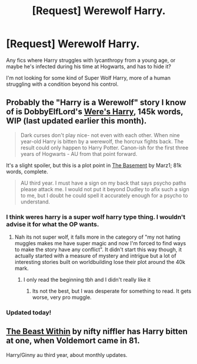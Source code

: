 #+TITLE: [Request] Werewolf Harry.

* [Request] Werewolf Harry.
:PROPERTIES:
:Author: GhostPhantomSpectre
:Score: 4
:DateUnix: 1408115651.0
:DateShort: 2014-Aug-15
:FlairText: Request
:END:
Any fics where Harry struggles with lycanthropy from a young age, or maybe he's infected during his time at Hogwarts, and has to hide it?

I'm not looking for some kind of Super Wolf Harry, more of a human struggling with a condition beyond his control.


** Probably the "Harry is a Werewolf" story I know of is DobbyElfLord's [[https://www.fanfiction.net/s/8106168/1/Weres-Harry][Were's Harry]], 145k words, WIP (last updated earlier this month).

#+begin_quote
  Dark curses don't play nice- not even with each other. When nine year-old Harry is bitten by a werewolf, the horcrux fights back. The result could only happen to Harry Potter. Canon-ish for the first three years of Hogwarts - AU from that point forward.
#+end_quote

It's a slight spoiler, but this is a plot point in [[https://www.fanfiction.net/s/1625069/1/The-Basement][The Basement]] by Marz1; 81k words, complete.

#+begin_quote
  AU third year. I must have a sign on my back that says psycho paths please attack me. I would not put it beyond Dudley to afix such a sign to me, but I doubt he could spell it accurately enough for a psycho to understand.
#+end_quote
:PROPERTIES:
:Author: truncation_error
:Score: 3
:DateUnix: 1408116047.0
:DateShort: 2014-Aug-15
:END:

*** I think weres harry is a super wolf harry type thing. I wouldn't advise it for what the OP wants.
:PROPERTIES:
:Author: jointed98
:Score: 2
:DateUnix: 1408139198.0
:DateShort: 2014-Aug-16
:END:

**** Nah its not super wolf, it falls more in the category of "my not hating muggles makes me have super magic and now I'm forced to find ways to make the story have any conflict". It didn't start this way though, it actually started with a measure of mystery and intrigue but a lot of interesting stories built on worldbuilding lose their plot around the 40k mark.
:PROPERTIES:
:Author: Topher876
:Score: 1
:DateUnix: 1408267423.0
:DateShort: 2014-Aug-17
:END:

***** I only read the beginning tbh and I didn't really like it
:PROPERTIES:
:Author: jointed98
:Score: 1
:DateUnix: 1408408249.0
:DateShort: 2014-Aug-19
:END:

****** Its not the best, but I was desperate for something to read. It gets worse, very pro muggle.
:PROPERTIES:
:Author: Topher876
:Score: 1
:DateUnix: 1408420371.0
:DateShort: 2014-Aug-19
:END:


*** Updated today!
:PROPERTIES:
:Author: Shastaw2006
:Score: 2
:DateUnix: 1408149921.0
:DateShort: 2014-Aug-16
:END:


** [[https://www.fanfiction.net/s/9527368/1/The-Beast-Within][The Beast Within]] by nifty niffler has Harry bitten at one, when Voldemort came in 81.

Harry/Ginny au third year, about monthly updates.
:PROPERTIES:
:Author: BobVosh
:Score: 2
:DateUnix: 1408169179.0
:DateShort: 2014-Aug-16
:END:
